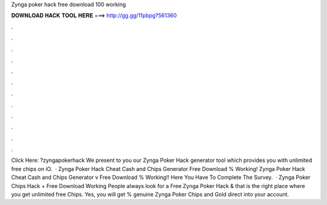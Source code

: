 Zynga poker hack free download 100 working

𝐃𝐎𝐖𝐍𝐋𝐎𝐀𝐃 𝐇𝐀𝐂𝐊 𝐓𝐎𝐎𝐋 𝐇𝐄𝐑𝐄 ===> http://gg.gg/11pbpg?561360

.

.

.

.

.

.

.

.

.

.

.

.

Click Here: ?zyngapokerhack We present to you our Zynga Poker Hack generator tool which provides you with unlimited free chips on iO.  · Zynga Poker Hack Cheat Cash and Chips Generator Free Download % Working! Zynga Poker Hack Cheat Cash and Chips Generator v Free Download % Working!! Here You Have To Complete The Survey.  · Zynga Poker Chips Hack + Free Download Working People always look for a Free Zynga Poker Hack & that is the right place where you get unlimited free Chips. Yes, you will get % genuine Zynga Poker Chips and Gold direct into your account.